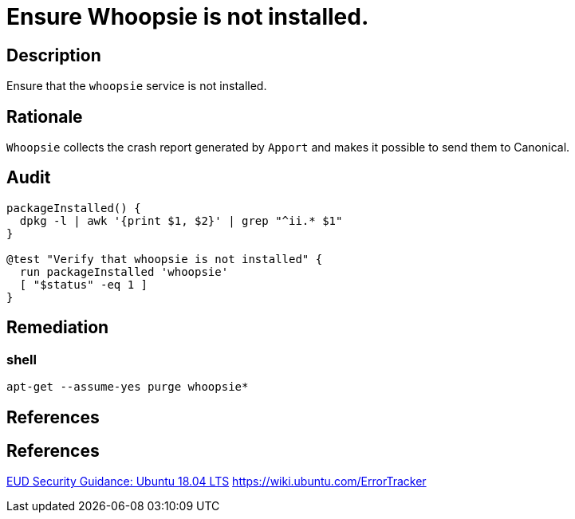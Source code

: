 = Ensure Whoopsie is not installed.

== Description

Ensure that the `whoopsie` service is not installed.

== Rationale

`Whoopsie` collects the crash report generated by `Apport` and makes it possible
to send them to Canonical.

== Audit

[source,shell]
----
packageInstalled() {
  dpkg -l | awk '{print $1, $2}' | grep "^ii.* $1"
}

@test "Verify that whoopsie is not installed" {
  run packageInstalled 'whoopsie'
  [ "$status" -eq 1 ]
}
----

== Remediation

=== shell

[source,shell]
----
apt-get --assume-yes purge whoopsie*
----

== References

== References

https://www.ncsc.gov.uk/guidance/eud-security-guidance-ubuntu-1804-lts[EUD Security Guidance: Ubuntu 18.04 LTS]
https://wiki.ubuntu.com/ErrorTracker[https://wiki.ubuntu.com/ErrorTracker]
